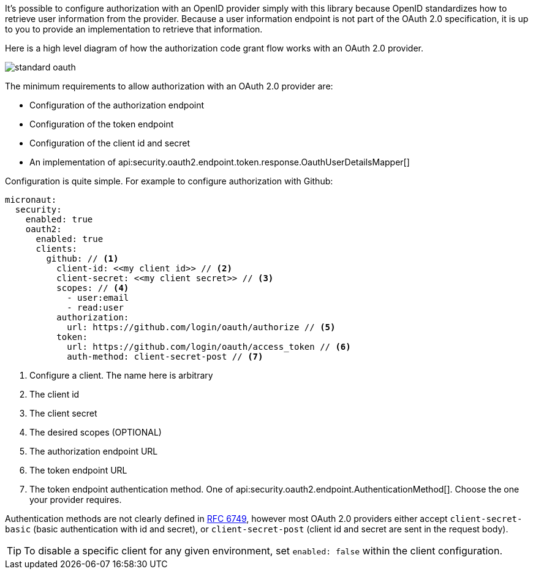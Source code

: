 It's possible to configure authorization with an OpenID provider simply with this library because OpenID standardizes how to retrieve user information from the provider. Because a user information endpoint is not part of the OAuth 2.0 specification, it is up to you to provide an implementation to retrieve that information.

Here is a high level diagram of how the authorization code grant flow works with an OAuth 2.0 provider.

image::standard-oauth.svg[]

The minimum requirements to allow authorization with an OAuth 2.0 provider are:

* Configuration of the authorization endpoint
* Configuration of the token endpoint
* Configuration of the client id and secret
* An implementation of api:security.oauth2.endpoint.token.response.OauthUserDetailsMapper[]

Configuration is quite simple. For example to configure authorization with Github:

[source,yaml]
----
micronaut:
  security:
    enabled: true
    oauth2:
      enabled: true
      clients:
        github: // <1>
          client-id: <<my client id>> // <2>
          client-secret: <<my client secret>> // <3>
          scopes: // <4>
            - user:email
            - read:user
          authorization:
            url: https://github.com/login/oauth/authorize // <5>
          token:
            url: https://github.com/login/oauth/access_token // <6>
            auth-method: client-secret-post // <7>
----

<1> Configure a client. The name here is arbitrary
<2> The client id
<3> The client secret
<4> The desired scopes (OPTIONAL)
<5> The authorization endpoint URL
<6> The token endpoint URL
<7> The token endpoint authentication method. One of api:security.oauth2.endpoint.AuthenticationMethod[]. Choose the one your provider requires.

Authentication methods are not clearly defined in link:https://tools.ietf.org/html/rfc6749#section-3.2.1[RFC 6749], however most OAuth 2.0 providers either accept `client-secret-basic` (basic authentication with id and secret), or `client-secret-post` (client id and secret are sent in the request body).

TIP: To disable a specific client for any given environment, set `enabled: false` within the client configuration.